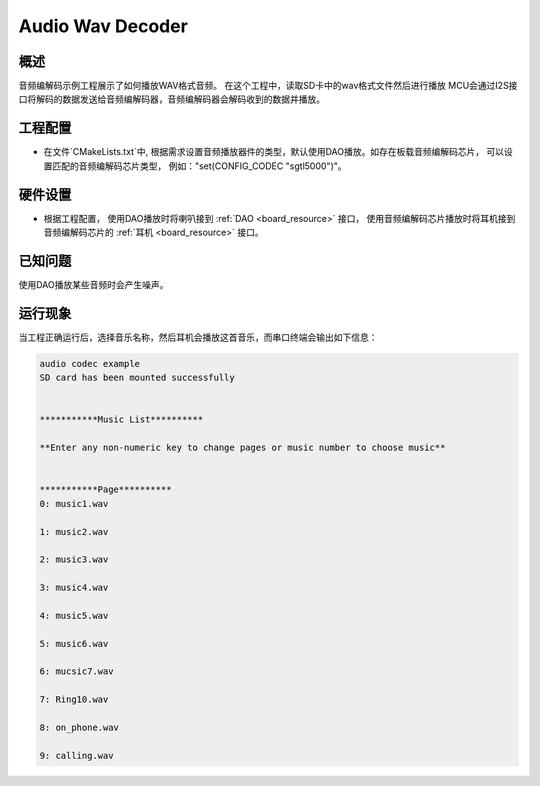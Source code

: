 .. _audio_wav_decoder:

Audio Wav Decoder
==================================

概述
------

音频编解码示例工程展示了如何播放WAV格式音频。
在这个工程中，读取SD卡中的wav格式文件然后进行播放
MCU会通过I2S接口将解码的数据发送给音频编解码器，音频编解码器会解码收到的数据并播放。

工程配置
------------

- 在文件`CMakeLists.txt`中, 根据需求设置音频播放器件的类型，默认使用DAO播放。如存在板载音频编解码芯片， 可以设置匹配的音频编解码芯片类型， 例如："set(CONFIG_CODEC "sgtl5000")"。

硬件设置
------------

- 根据工程配置， 使用DAO播放时将喇叭接到 :ref:`DAO <board_resource>` 接口， 使用音频编解码芯片播放时将耳机接到音频编解码芯片的 :ref:`耳机 <board_resource>` 接口。

已知问题
------------

使用DAO播放某些音频时会产生噪声。

运行现象
------------

当工程正确运行后，选择音乐名称，然后耳机会播放这首音乐，而串口终端会输出如下信息：

.. code-block:: console

   audio codec example
   SD card has been mounted successfully


   ***********Music List**********

   **Enter any non-numeric key to change pages or music number to choose music**


   ***********Page**********
   0: music1.wav

   1: music2.wav

   2: music3.wav

   3: music4.wav

   4: music5.wav

   5: music6.wav

   6: mucsic7.wav

   7: Ring10.wav

   8: on_phone.wav

   9: calling.wav

